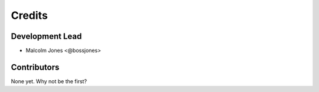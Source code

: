 =======
Credits
=======

Development Lead
----------------

* Malcolm Jones <@bossjones>

Contributors
------------

None yet. Why not be the first?